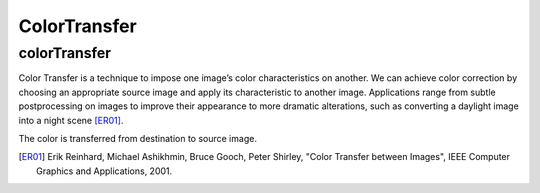 ColorTransfer
=============

.. highlight:: cpp

colorTransfer
-------------

Color Transfer is a technique to impose one image’s color characteristics on another. We can achieve color correction by choosing an appropriate source image and apply its characteristic to another image. Applications range from subtle postprocessing on images to improve their appearance to more dramatic alterations, such as converting a daylight image into a night scene [ER01]_.

.. ocv:function::  void colorTransfer(InputArray _src, InputArray _dst, OutputArray _color_transfer, int flag = 0)

    :param src: Input 8-bit 3-channel image.

    :param dst: Input 8-bit 3-channel image.

    :param color_transfer: Output 8-bit 3-channel image.

    :param flag: 0 for computation in Lab colorspace and 1 for RGB colorspace.

The color is transferred from destination to source image.

.. [ER01] Erik Reinhard, Michael Ashikhmin, Bruce Gooch, Peter Shirley, "Color Transfer between Images", IEEE Computer Graphics and Applications, 2001.
